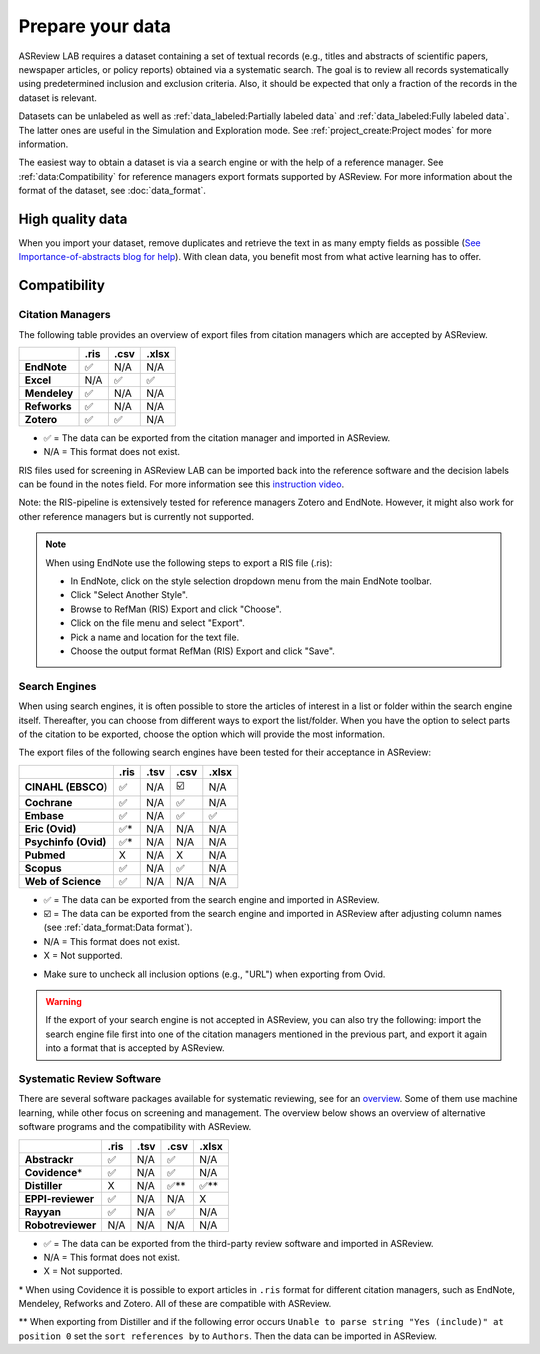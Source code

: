 Prepare your data
=================

ASReview LAB requires a dataset containing a set of textual records (e.g.,
titles and abstracts of scientific papers, newspaper articles, or policy
reports) obtained via a systematic search. The goal is to review all records
systematically using predetermined inclusion and exclusion criteria. Also, it
should be expected that only a fraction of the records in the dataset is
relevant.

Datasets can be unlabeled as well as :ref:`data_labeled:Partially labeled
data` and :ref:`data_labeled:Fully labeled data`. The latter ones are useful
in the Simulation and Exploration mode. See :ref:`project_create:Project
modes` for more information.

The easiest way to obtain a dataset is via a search engine or with the help of
a reference manager. See :ref:`data:Compatibility` for reference managers
export formats supported by ASReview. For more information about the format of
the dataset, see :doc:`data_format`.

High quality data
-----------------

When you import your dataset, remove duplicates and retrieve the text in as
many empty fields as possible (`See Importance-of-abstracts blog for help
<https://asreview.ai/blog/the-importance-of-abstracts/>`_). With clean data,
you benefit most from what active learning has to offer.


Compatibility
-------------

Citation Managers
~~~~~~~~~~~~~~~~~

The following table provides an overview of export files from citation
managers which are accepted by ASReview.

+-------------------------------+----------+----------+----------+
|                               | **.ris** | **.csv** | **.xlsx**|
+-------------------------------+----------+----------+----------+
| **EndNote**                   | ✅       | N/A      | N/A      |
+-------------------------------+----------+----------+----------+
| **Excel**                     | N/A      | ✅       | ✅       |
+-------------------------------+----------+----------+----------+
| **Mendeley**                  | ✅       | N/A      | N/A      |
+-------------------------------+----------+----------+----------+
| **Refworks**                  | ✅       | N/A      | N/A      |
+-------------------------------+----------+----------+----------+
| **Zotero**                    | ✅       | ✅       | N/A      |
+-------------------------------+----------+----------+----------+

-  ✅ = The data can be exported from the citation manager and imported in ASReview.
-  N/A = This format does not exist.


RIS files used for screening in ASReview LAB can be imported back into the
reference software and the decision labels can be found in the notes field.
For more information see this `instruction video
<https://www.youtube.com/watch?v=-Rw291AE2OI>`_.

Note: the RIS-pipeline is extensively tested for reference managers Zotero and EndNote.
However, it might also work for other reference managers but is currently not supported.


.. note::

  When using EndNote use the following steps to export a RIS file (.ris):

  - In EndNote, click on the style selection dropdown menu from the main EndNote toolbar.
  - Click "Select Another Style".
  - Browse to RefMan (RIS) Export and click "Choose".
  - Click on the file menu and select "Export".
  - Pick a name and location for the text file.
  - Choose the output format RefMan (RIS) Export and click "Save".



Search Engines
~~~~~~~~~~~~~~

When using search engines, it is often possible to store the articles of
interest in a list or folder within the search engine itself. Thereafter, you
can choose from different ways to export the list/folder. When you have the
option to select parts of the citation to be exported, choose the option which
will provide the most information.

The export files of the following search engines have been tested for their
acceptance in ASReview:

==================== ======== ======== ======== =========
\                    **.ris** **.tsv** **.csv** **.xlsx**
==================== ======== ======== ======== =========
**CINAHL (EBSCO**)   ✅       N/A      ☑️       N/A
**Cochrane**         ✅       N/A      ✅       N/A
**Embase**           ✅       N/A      ✅       ✅
**Eric (Ovid)**      ✅*      N/A      N/A      N/A
**Psychinfo (Ovid)** ✅*      N/A      N/A      N/A
**Pubmed**           X        N/A      X        N/A
**Scopus**           ✅       N/A      ✅       N/A
**Web of Science**   ✅       N/A      N/A      N/A
==================== ======== ======== ======== =========

-  ✅ = The data can be exported from the search engine and imported in ASReview.
-  ☑️ = The data can be exported from the search engine and imported in ASReview after
   adjusting column names (see :ref:`data_format:Data format`).
-  N/A = This format does not exist.
-  X = Not supported.

* Make sure to uncheck all inclusion options (e.g., "URL") when exporting
  from Ovid.

.. warning::

    If the export of your search engine is not accepted in ASReview, you can
    also try the following: import the search engine file first into one of
    the citation managers mentioned in the previous part, and export it again
    into a format that is accepted by ASReview.

Systematic Review Software
~~~~~~~~~~~~~~~~~~~~~~~~~~

There are several software packages available for systematic reviewing, see
for an `overview <https://arxiv.org/abs/2006.12166>`_. Some of them use machine
learning, while other focus on screening and management. The overview below
shows an overview of alternative software programs and the compatibility with
ASReview.

+-----------------+-----------+----------+----------+----------+
|                 | **.ris**  | **.tsv** | **.csv** | **.xlsx**|
|                 |           |          |          |          |
+-----------------+-----------+----------+----------+----------+
| **Abstrackr**   | ✅        | N/A      | ✅       | N/A      |
+-----------------+-----------+----------+----------+----------+
| **Covidence**\* | ✅        | N/A      | ✅       | N/A      |
+-----------------+-----------+----------+----------+----------+
| **Distiller**   | X         | N/A      | ✅\**    | ✅\**    |
+-----------------+-----------+----------+----------+----------+
|**EPPI-reviewer**| ✅        | N/A      | N/A      | X        |
+-----------------+-----------+----------+----------+----------+
| **Rayyan**      | ✅        | N/A      | ✅       | N/A      |
+-----------------+-----------+----------+----------+----------+
|**Robotreviewer**| N/A       | N/A      | N/A      | N/A      |
+-----------------+-----------+----------+----------+----------+

-  ✅ = The data can be exported from the third-party review software and imported in ASReview.
-  N/A = This format does not exist.
-  X = Not supported.

\* When using Covidence it is possible to export articles in ``.ris`` format for different citation managers,
such as EndNote, Mendeley, Refworks and Zotero. All of these are compatible with ASReview.

\** When exporting from Distiller and if the following error occurs ``Unable to parse string "Yes (include)" at position 0``
set the ``sort references by`` to ``Authors``. Then the data can be imported in ASReview.


